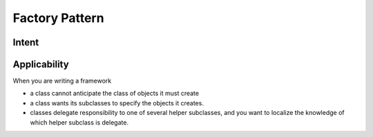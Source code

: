 Factory Pattern
===========================

.. meta::
   :description lang=en: Introduction to Factory Pattern.

Intent
-----------

Applicability
--------------

When you are writing a framework

- a class cannot anticipate the class of objects it must create
- a class wants its subclasses to specify the objects it creates.
- classes delegate responsibility to one of several helper subclasses, and you want to localize the knowledge of which helper subclass is delegate.

